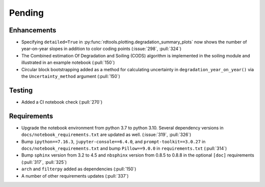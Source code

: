 ************************
Pending
************************

Enhancements
------------
* Specifying ``detailed=True`` in :py:func:`rdtools.plotting.degradation_summary_plots`
  now shows the number of year-on-year slopes in addition to color coding points
  (:issue:`298`, :pull:`324`)
* The Combined estimation Of Degradation and Soiling (CODS) algorithm is implemented
  in the soiling module and illustrated in an example notebook (:pull:`150`)
* Circular block bootstrapping added as a method for calculating uncertainty in
  ``degradation_year_on_year()`` via the ``Uncertainty_method`` argument (:pull:`150`)

Testing
-------
* Added a CI notebook check (:pull:`270`)

Requirements
------------
* Upgrade the notebook environment from python 3.7 to python 3.10.
  Several dependency versions in ``docs/notebook_requirements.txt`` are
  updated as well. (:issue:`319`, :pull:`326`)
* Bump ``ipython==7.16.3``, ``jupyter-console==6.4.0``,
  and ``prompt-toolkit==3.0.27`` in ``docs/notebook_requirements.txt``
  and bump ``Pillow==9.0.0`` in ``requirements.txt`` (:pull:`314`)
* Bump ``sphinx`` version from 3.2 to 4.5 and ``nbsphinx`` version
  from 0.8.5 to 0.8.8 in the optional ``[doc]`` requirements (:pull:`317`, :pull:`325`)
* ``arch`` and ``filterpy`` added as dependencies (:pull:`150`)
* A number of other requirements updates (:pull:`337`)
